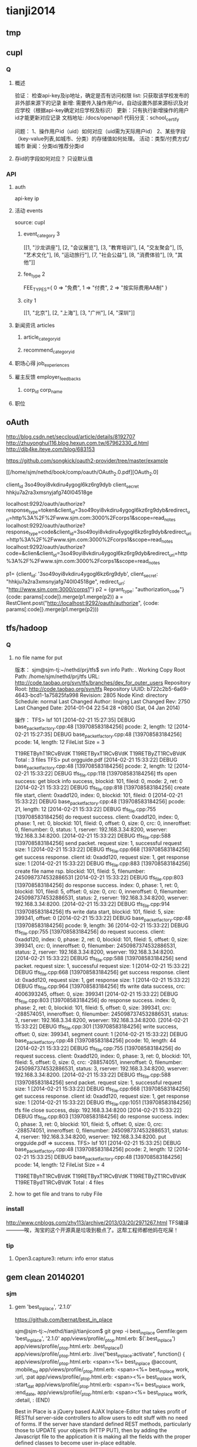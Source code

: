 * tianji2014
** tmp
** cupl
*** Q
**** 概述
验证： 检查api-key及ip地址，确定是否有访问权限
list: 只获取该学校发布的非外部来源下的记录
新增: 需要传入操作用户id，自动设置外部来源标识及对应学校（根据api-key确定对应学校及标识）
更新：只有执行新增操作的用户id才能更新对应记录
文档地址: /docs/openapi1
代码分支：school_certify

问题：
1、操作用户id（uid）如何对应（uid需为天际用户id）
2、某些字段（key-value列表,如城市、分类）的存储值如何处理。
   活动：类型/付费方式/城市
   新闻：分类id/推荐分类id

**** 存id的字段如何对应？ 只设默认值
*** API
**** auth
api-key
ip


**** 活动 events
source: cupl

***** event_category 3
[[1, "沙龙讲座"], [2, "会议展览"], [3, "教育培训"], [4, "交友聚会"], [5, "艺术文化"], [6, "运动旅行"], [7, "社会公益"], [8, "消费体验"], [9, "其他"]]
***** fee_type 2
  FEE_TYPES={
    0 => "免费",
    1 => "付费",
    2 => "按实际费用AA制"
  }

***** city 1
[[1, "北京"], [2, "上海"], [3, "广州"], [4, "深圳"]]

**** 新闻资讯 articles

***** article_category_id
***** recommend_category_id
**** 职场心得 job_experiences
**** 雇主反馈 employer_feedbacks
***** corp_id corp_name
**** 职位
** oAuth
http://blog.csdn.net/seccloud/article/details/8192707
http://zhuyonghui116.blog.hexun.com.tw/67962330_d.html
http://djb4ke.iteye.com/blog/683153

https://github.com/songkick/oauth2-provider/tree/master/example

[[/home/sjm/nethd/book/comp/oauth/OAuth_2.0.pdf][OAuth_2.0]

client_id 	3so49oyi8vkdiru4ygogl6kz6rg9dyb
client_secret 	hhkju7a2ra3xmsnyjafg740l04518ge

localhost:9292/oauth/authorize?response_type=token&client_id=3so49oyi8vkdiru4ygogl6kz6rg9dyb&redirect_uri=http%3A%2F%2Fwww.sjm.com:3000%2Fcorps1&scope=read_notes
localhost:9292/oauth/authorize?response_type=code&client_id=3so49oyi8vkdiru4ygogl6kz6rg9dyb&redirect_uri=http%3A%2F%2Fwww.sjm.com:3000%2Fcorps1&scope=read_notes
localhost:9292/oauth/authorize?code=&clien&client_id=3so49oyi8vkdiru4ygogl6kz6rg9dyb&redirect_uri=http%3A%2F%2Fwww.sjm.com:3000%2Fcorps1&scope=read_notes

p1= {client_id: '3so49oyi8vkdiru4ygogl6kz6rg9dyb', client_secret: "hhkju7a2ra3xmsnyjafg740l04518ge", redirect_url: "http://www.sjm.com:3000/corps1"}
p2 = {grant_type: "authorization_code"}
{code: params[:code]}.merge(p1.merge(p2))
a = RestClient.post("http://localhost:9292/oauth/authorize", {code: params[:code]}.merge(p1.merge(p2)))


** tfs/hadoop
*** Q
**** no file name for put
版本：
sjm@sjm-tj:~/nethd/prj/tfs$ svn info
Path: .
Working Copy Root Path: /home/sjm/nethd/prj/tfs
URL: http://code.taobao.org/svn/tfs/branches/dev_for_outer_users
Repository Root: http://code.taobao.org/svn/tfs
Repository UUID: b722c2b5-6a69-4643-bcd1-1a75825fa998
Revision: 2805
Node Kind: directory
Schedule: normal
Last Changed Author: linqing
Last Changed Rev: 2750
Last Changed Date: 2014-01-04 22:54:28 +0800 (Sat, 04 Jan 2014)


操作：
TFS> lsf 101
[2014-02-21 15:27:35] DEBUG base_packet_factory.cpp:48 [139708583184256] pcode: 2, length: 12
[2014-02-21 15:27:35] DEBUG base_packet_factory.cpp:48 [139708583184256] pcode: 14, length: 12
FileList Size = 3

T19RETByhT1RCvBVdK
T19RETByxT1RCvBVdK
T19RETByZT1RCvBVdK
Total : 3 files
TFS> put orgguide.pdf
[2014-02-21 15:33:22] DEBUG base_packet_factory.cpp:48 [139708583184256] pcode: 2, length: 12
[2014-02-21 15:33:22] DEBUG tfs_file.cpp:118 [139708583184256] tfs open success: get block info success, blockid: 101, fileid: 0, mode: 2, ret: 0
[2014-02-21 15:33:22] DEBUG tfs_file.cpp:818 [139708583184256] create file start, client: 0xadd120, index: 0, blockid: 101, fileid: 0
[2014-02-21 15:33:22] DEBUG base_packet_factory.cpp:48 [139708583184256] pcode: 21, length: 12
[2014-02-21 15:33:22] DEBUG tfs_file.cpp:755 [139708583184256] do request success. client: 0xadd120, index: 0, phase: 1, ret: 0, blockid: 101, fileid: 0, offset: 0, size: 0, crc: 0, inneroffset: 0, filenumber: 0, status: 1, rserver: 192.168.3.34:8200, wserver: 192.168.3.34:8200.
[2014-02-21 15:33:22] DEBUG tfs_file.cpp:588 [139708583184256] send packet. request size: 1, successful request size: 1
[2014-02-21 15:33:22] DEBUG tfs_file.cpp:668 [139708583184256] get success response. client id: 0xadd120, request size: 1, get response size: 1
[2014-02-21 15:33:22] DEBUG tfs_file.cpp:883 [139708583184256] create file name rsp. blockid: 101, fileid: 5, filenumber: 2450987374532886531
[2014-02-21 15:33:22] DEBUG tfs_file.cpp:803 [139708583184256] do response success. index: 0, phase: 1, ret: 0, blockid: 101, fileid: 5, offset: 0, size: 0, crc: 0, inneroffset: 0, filenumber: 2450987374532886531, status: 2, rserver: 192.168.3.34:8200, wserver: 192.168.3.34:8200.
[2014-02-21 15:33:22] DEBUG tfs_file.cpp:914 [139708583184256] tfs write data start, blockid: 101, fileid: 5, size: 399341, offset: 0
[2014-02-21 15:33:22] DEBUG base_packet_factory.cpp:48 [139708583184256] pcode: 9, length: 36
[2014-02-21 15:33:22] DEBUG tfs_file.cpp:755 [139708583184256] do request success. client: 0xadd120, index: 0, phase: 2, ret: 0, blockid: 101, fileid: 5, offset: 0, size: 399341, crc: 0, inneroffset: 0, filenumber: 2450987374532886531, status: 2, rserver: 192.168.3.34:8200, wserver: 192.168.3.34:8200.
[2014-02-21 15:33:22] DEBUG tfs_file.cpp:588 [139708583184256] send packet. request size: 1, successful request size: 1
[2014-02-21 15:33:22] DEBUG tfs_file.cpp:668 [139708583184256] get success response. client id: 0xadd120, request size: 1, get response size: 1
[2014-02-21 15:33:22] DEBUG tfs_file.cpp:964 [139708583184256] tfs write data success, crc: 4006393245, offset: 0, size: 399341
[2014-02-21 15:33:22] DEBUG tfs_file.cpp:803 [139708583184256] do response success. index: 0, phase: 2, ret: 0, blockid: 101, fileid: 5, offset: 0, size: 399341, crc: -288574051, inneroffset: 0, filenumber: 2450987374532886531, status: 3, rserver: 192.168.3.34:8200, wserver: 192.168.3.34:8200.
[2014-02-21 15:33:22] DEBUG tfs_file.cpp:301 [139708583184256] write success, offset: 0, size: 399341, segment count: 1
[2014-02-21 15:33:22] DEBUG base_packet_factory.cpp:48 [139708583184256] pcode: 10, length: 44
[2014-02-21 15:33:22] DEBUG tfs_file.cpp:755 [139708583184256] do request success. client: 0xadd120, index: 0, phase: 3, ret: 0, blockid: 101, fileid: 5, offset: 0, size: 0, crc: -288574051, inneroffset: 0, filenumber: 2450987374532886531, status: 3, rserver: 192.168.3.34:8200, wserver: 192.168.3.34:8200.
[2014-02-21 15:33:22] DEBUG tfs_file.cpp:588 [139708583184256] send packet. request size: 1, successful request size: 1
[2014-02-21 15:33:22] DEBUG tfs_file.cpp:668 [139708583184256] get success response. client id: 0xadd120, request size: 1, get response size: 1
[2014-02-21 15:33:22] DEBUG tfs_file.cpp:1051 [139708583184256] tfs file close success, dsip: 192.168.3.34:8200
[2014-02-21 15:33:22] DEBUG tfs_file.cpp:803 [139708583184256] do response success. index: 0, phase: 3, ret: 0, blockid: 101, fileid: 5, offset: 0, size: 0, crc: -288574051, inneroffset: 0, filenumber: 2450987374532886531, status: 4, rserver: 192.168.3.34:8200, wserver: 192.168.3.34:8200.
put orgguide.pdf =>  success.
TFS> lsf 101
[2014-02-21 15:33:25] DEBUG base_packet_factory.cpp:48 [139708583184256] pcode: 2, length: 12
[2014-02-21 15:33:25] DEBUG base_packet_factory.cpp:48 [139708583184256] pcode: 14, length: 12
FileList Size = 4

T19RETByhT1RCvBVdK
T19RETByxT1RCvBVdK
T19RETByZT1RCvBVdK
T19RETBydT1RCvBVdK
Total : 4 files
**** how to get file and trans to ruby File
*** install
http://www.cnblogs.com/zhy113/archive/2013/03/20/2971267.html TFS编译-----------唉，淘宝的这个开源真是垃圾到极点了。这帮工程师都他妈在吃屎！
*** tip
**** Open3.capture3: return: info error status
** gem clean 20140201
*** sjm
**** gem 'best_in_place', ‘2.1.0'
https://github.com/bernat/best_in_place

sjm@sjm-tj:~/nethd/tianji/tianjicom$ git grep -i best_in_place
Gemfile:gem 'best_in_place', '2.1.0'
app/views/profile/_p_top.html.erb:  $('.best_in_place')
app/views/profile/_p_top.html.erb:  .best_in_place()
app/views/profile/_p_top.html.erb:  .live("best_in_place:activate", function() {
app/views/profile/_p_top.html.erb:  <span><%= best_in_place @account, :mobile_nu
app/views/profile/_p_top.html.erb:      <span><%= best_in_place work, :url, :pat
app/views/profile/_p_top.html.erb:      <span><%= best_in_place work, :start_dat
app/views/profile/_p_top.html.erb:      <span><%= best_in_place work, :end_date,
app/views/profile/_p_top.html.erb:      <span><%= best_in_place work, :detail, :
(END)



Best in Place is a jQuery based AJAX Inplace-Editor that takes profit of RESTful server-side controllers to allow users to edit stuff with no need of forms. If the server have standard defined REST methods, particularly those to UPDATE your objects (HTTP PUT), then by adding the Javascript file to the application it is making all the fields with the proper defined classes to become user in-place editable.

The editor works by PUTting the updated value to the server and GETting the updated record afterwards to display the updated value.
**** D gem 'ffi', '1.9.0'
https://github.com/ffi/ffi

Ruby-FFI is a ruby extension for programmatically loading dynamic libraries, binding functions within them, and calling those functions from Ruby code. Moreover, a Ruby-FFI extension works without changes on Ruby and JRuby
**** D gem 'kgio', '2.8.0'
http://rubygems.org/gems/kgio

kgio provides non-blocking I/O methods for Ruby without raising exceptions on EAGAIN and EINPROGRESS. It is intended for use with the Unicorn and Rainbows! Rack servers, but may be used by other applications (that run on Unix-like platforms).
**** D gem 'raindrops', '0.11.0'
http://rubygems.org/gems/raindrops



Raindrops is a real-time stats toolkit to show statistics for Rack HTTP servers. It is designed for preforking servers such as Rainbows! and Unicorn, but should support any Rack HTTP server under Ruby 2.0, 1.9, 1.8 and Rubinius on platforms supporting POSIX shared memory. It may also be used as a generic scoreboard for sharing atomic counters across multiple processes.
**** gem "friendly_id", "~> 4.0.9”
https://github.com/norman/friendly_id

sjm@sjm-tj:~/nethd/tianji/tianjicom$ git grep -i Friendly_Id
Gemfile:gem "friendly_id", "~> 4.0.9"
app/models/company.rb:  friendly_id :abbrev


FriendlyId is the "Swiss Army bulldozer" of slugging and permalink plugins for Active Record. It lets you create pretty URLs and work with human-friendly strings as if they were numeric ids. 
**** gem "roo", '1.12.2'
https://github.com/Empact/roo

sjm@sjm-tj:~/nethd/tianji/tianjicom$ git grep -i Roo::
app/models/ce_question.rb:      excel = Roo::Excel.new("#{Rails.root}/db/subjects.xls")

Roo can access the contents of various spreadsheet files. It can handle * OpenOffice * Excel * Google spreadsheets * Excelx * LibreOffice * CSV
**** D gem 'tilt', '1.4.1'
https://github.com/rtomayko/tilt/

sjm@sjm-tj:~/nethd/tianji/tianjicom$ git grep -i tilt
Gemfile:gem 'tilt', '1.4.1'
app/assets/javascripts/jquery/jquery.KinSlideshow-1.2.1.min.js:eval((function(a,b){return a.replace(/\w+/g, function(ss){ return b[parseInt(ss, 36)]; }); })("(


Generic interface to multiple Ruby template engines
**** gem "galetahub-simple_captcha", '0.1.5', :require => "simple_captcha"
https://github.com/izzm/simple-captcha

sjm@sjm-tj:~/nethd/tianji/tianjicom$ git grep -i SimpleCaptcha
app/controllers/account/accounts_controller.rb:  include SimpleCaptcha::ControllerHelpers
app/controllers/events_controller.rb:  include SimpleCaptcha::ControllerHelpers
db/migrate/20130608173157_create_simple_captcha_data.rb:class CreateSimpleCaptchaData < ActiveRecord::Migration
sjm@sjm-tj:~/nethd/tianji/tianjicom$ git grep -i Simple_Captcha
Gemfile:gem "galetahub-simple_captcha", '0.1.5', :require => "simple_captcha"
app/controllers/account/accounts_controller.rb:    if simple_captcha_valid?
app/models/article.rb:  apply_simple_captcha :message => "请输入正确验证码"
app/models/event.rb:  apply_simple_captcha :message => "请输入正确验证码"
app/models/topic.rb:  apply_simple_captcha :message => "请输入正确验证码"
app/views/account/accounts/_get_sms_graph_captcha.slim:= show_simple_captcha
app/views/account/accounts/verify_code.html.erb:    <div id="simple_captcha" class="hide">
app/views/account/accounts/verify_code.html.erb:      <%= show_simple_captcha %>
app/views/account/accounts/verify_code.html.erb:  $('#real_code').attr('src', $('.simple_captcha_image img').attr('src'));
app/views/account/accounts/verify_code.html.erb:  $('#simple_captcha').load("/account/accounts/get_sms_graph_captcha",
app/views/account/accounts/verify_code.html.erb:  $('#real_code').attr('src', $('.simple_captcha_image img').attr('src'));
app/views/articles/new.html.erb:          <%= f.simple_captcha %>
app/views/events/_form.html.erb:        <%= f.simple_captcha %>
app/views/simple_captcha/_simple_captcha.erb:  .simple_captcha{border: 0 none; padding: 5px !important;margin-top: 5px;}
app/views/simple_captcha/_simple_captcha.erb:  .simple_captcha,
app/views/simple_captcha/_simple_captcha.erb:  .simple_captcha div{display: table;}
app/views/simple_captcha/_simple_captcha.erb:  .simple_captcha .simple_captcha_field,
app/views/simple_captcha/_simple_captcha.erb:  .simple_captcha .simple_captcha_image{
app/views/simple_captcha/_simple_captcha.erb:  .simple_captcha .simple_captcha_image{
app/views/simple_captcha/_simple_captcha.erb:  .simple_captcha .simple_captcha_image img{
app/views/simple_captcha/_simple_captcha.erb:  .simple_captcha .simple_captcha_label{font-size: 12px;}
app/views/simple_captcha/_simple_captcha.erb:  .simple_captcha .simple_captcha_field input{
app/views/simple_captcha/_simple_captcha.erb:<div class='simple_captcha'>
app/views/simple_captcha/_simple_captcha.erb:  <div class='simple_captcha_image'>
app/views/simple_captcha/_simple_captcha.erb:    <%= simple_captcha_options[:image] %>
app/views/simple_captcha/_simple_captcha.erb:  <div class='simple_captcha_field'>
app/views/simple_captcha/_simple_captcha.erb:    <%= simple_captcha_options[:field] %>
app/views/topics/_form.html.erb:    <%= f.simple_captcha %>
config/locales/lib/simple_captcha.yml:  simple_captcha:
db/migrate/20130608173157_create_simple_captcha_data.rb:    create_table :simple_captcha_data do |t|
db/migrate/20130608173157_create_simple_captcha_data.rb:    add_index :simple_captcha_data, :key, :name => "idx_key"
db/migrate/20130608173157_create_simple_captcha_data.rb:    drop_table :simple_captcha_data
spec/controllers/account/accounts_controller_spec.rb:        controller.stub(:simple_captcha_valid?).and_return(true)
spec/controllers/account/accounts_controller_spec.rb:        controller.stub(:simple_captcha_valid?).and_return(false)
sjm@sjm-tj:~/nethd/tianji/tianjicom$ 


Rails 3 support now! Simple Captcha is the simplest and a robust captcha plugin. Its implementation requires adding up a single line in views and in controllers/models.http://expressica.com/simple_captcha

**** gem "showbuilder",        "~> 0.0.15”
https://github.com/ery/showbuilder

sjm@sjm-tj:~/nethd/tianji/tianjicom$ nano gem_dependency.rb
sjm@sjm-tj:~/nethd/tianji/tianjicom$ git grep -i show_model
app/helpers/admin/show_builder_extension_helper.rb:    def show_model_table(models, itext_base = nil, &block)
app/helpers/admin/show_builder_extension_helper.rb:          contents << show_model_table_header(itext_base, &block)
app/helpers/admin/show_builder_extension_helper.rb:          contents << show_model_table_body(models, &block)
app/helpers/admin/show_builder_extension_helper.rb:    def show_model_form(models, options ={}, &block)
app/views/admin/email_backgrounds/_form.slim:= show_model_form [:admin, @email_template] do |form|
app/views/admin/email_backgrounds/get_preview.slim:= show_model_form [:admin, @email_template], :url => {:action => :preview}, :method => :post, :html => {:tar
app/views/admin/email_backgrounds/index.slim:= show_model_table @email_templates, :email_background_mongo do |row|
app/views/admin/email_backgrounds/templates/_base.slim:  = show_model_form current_model, url: send("admin_email_background_#{@model_name}_path", @email_backgr
app/views/admin/email_backgrounds/templates/_edus.slim:  = show_model_form email_edu, url: admin_email_background_edu_path(@email_background, email_edu), html:
app/views/admin/read_book/book_intergrations/_form.slim:= show_model_form [:admin, :read_book, @book_intergration] do |form|
app/views/admin/read_book/book_intergrations/index.slim:= show_model_table @book_intergrations do |row|
app/views/admin/read_book/books/_form.slim:= show_model_form [:admin, :read_book, @book] do |form|
app/views/admin/read_book/books/index.slim:= show_model_table @books do |row|
app/views/admin/read_book/books/show.slim:= show_model_view @book do |view|
app/views/admin/read_book/btags/index.slim:= show_model_table @btags do |row|
app/views/admin/read_book/reco_rules/_form.slim:= show_model_form [:admin, :read_book, @reco_rule] do |form|
app/views/admin/read_book/reco_rules/index.slim:= show_model_table @industries do |row|

A Rails View Helper. Base on Twitter Bootstrap v2.0.4. Fast show model/s as view, form, table.
*** zhuxiaowu

gem 'nokogiri', ‘1.6.0'
gem 'piet', ‘0.1.3'
gem 'wice_grid', ‘3.0.4'
gem "strip_attributes", “1.4.4"
gem 'gdata_19', '1.1.5'
gem 'hpricot', ‘0.8.6'
*** gem dependence
gems = `bundle show`
gems = gems.gsub("\n  * ", '!').gsub(")", '').gsub(' (', '!')
gems = gems[0, gems.length-1]
gems = gems.split('!')
gems = gems[1, gems.length]

gemlist = {}
gems.each_with_index do |g, i|
  gemlist[gems[i-1]] = [g]  if (i % 2).eql?(1)
end

gemlist.each do |k, v|
  ds = `gem dependency #{k} -v #{v.first}`
  if ds =~ /\n /
    ds = ds[0, ds.length-2].split("\n  ")
    gemlist[k] << ds[1,ds.length] if ds.length > 1
  end
end


irb(main):023:0> gemlist.each{|k, v| puts "#{k} => #{v}"}
actionmailer => ["3.2.15", ["actionpack (= 3.2.15)", "mail (~> 2.5.4)"]]
actionpack => ["3.2.15", ["activemodel (= 3.2.15)", "activesupport (= 3.2.15)", "builder (~> 3.0.0)", "erubis (~> 2.7.0)", "journey (~> 1.0.4)", "rack (~> 1.4.5)", "rack-cache (~> 1.2)", "rack-test (~> 0.6.1)", "sprockets (~> 2.2.1)", "tzinfo (~> 0.3.29, development)"]]
activemodel => ["3.2.15", ["activesupport (= 3.2.15)", "builder (~> 3.0.0)"]]
activerecord => ["3.2.15", ["activemodel (= 3.2.15)", "activesupport (= 3.2.15)", "arel (~> 3.0.2)", "tzinfo (~> 0.3.29)"]]
activeresource => ["3.2.15", ["activemodel (= 3.2.15)", "activesupport (= 3.2.15)"]]
activesupport => ["3.2.15", ["i18n (>= 0.6.4, ~> 0.6)", "multi_json (~> 1.0)"]]
acts_as_list => ["0.3.0", ["activerecord (>= 3.0)", "bundler (>= 1.0.0, development)", "rdoc (>= 0, development)", "sqlite3 (>= 0, development)"]]
ansi => ["1.4.3", ["detroit (>= 0, development)", "lemon (>= 0, development)", "qed (>= 0, development)"]]
arel => ["3.0.2", ["hoe (~> 2.13, development)", "minitest (~> 2.11, development)", "rdoc (~> 3.10, development)"]]
authlogic => ["3.3.0", ["activerecord (>= 3.2)", "activesupport (>= 3.2)", "bcrypt-ruby (>= 0, development)", "i18n (>= 0, development)", "rake (>= 0, development)", "scrypt (>= 0, development)", "sqlite3 (>= 0, development)", "timecop (>= 0, development)"]]
awesome_print => ["1.1.0", ["fakefs (>= 0.2.1, development)", "rspec (>= 2.6.0, development)"]]
axiom-types => ["0.0.5", ["bundler (>= 1.3.5, ~> 1.3, development)", "descendants_tracker (~> 0.0.1)", "ice_nine (~> 0.9)"]]
backports => ["3.3.5"]
best_in_place => ["2.1.0", ["capybara (~> 1.1.2, development)", "jquery-rails (>= 0)", "nokogiri (>= 0, development)", "rails (~> 3.1)", "rspec-rails (~> 2.8.0, development)"]]
bluepill => ["0.0.60", ["activesupport (>= 3.0.0)", "bundler (>= 1.0.10, development)", "daemons (<= 1.1.6, ~> 1.1.4)", "faker (~> 0.9, development)", "i18n (>= 0.5.0)", "rake (!= 0.9.0, development)", "rr (~> 1.0, development)", "rspec-core (~> 2.0, development)", "rspec-expectations (~> 2.0, development)", "state_machine (~> 1.1.0)", "yard (~> 0.7, development)"]]
bson => ["1.9.2"]
bson_ext => ["1.9.1", ["bson (~> 1.9.1)"]]
builder => ["3.0.4"]
bundler => ["1.3.4", ["ronn (~> 0.7.3, development)", "rspec (~> 2.11, development)"]]
cancan => ["1.6.10", ["rails (~> 3.0.9, development)", "rr (~> 0.10.11, development)", "rspec (~> 2.6.0, development)", "supermodel (~> 0.1.4, development)"]]
capistrano => ["2.15.5", ["highline (>= 0)", "mocha (= 0.9.12, development)", "net-scp (>= 1.0.0)", "net-sftp (>= 2.0.0)", "net-ssh (>= 2.0.14)", "net-ssh-gateway (>= 1.1.0)"]]
capybara => ["2.1.0", ["cucumber (>= 0.10.5, development)", "fuubar (>= 0.0.1, development)", "launchy (>= 2.0.4, development)", "mime-types (>= 1.16)", "nokogiri (>= 1.3.3)", "pry (>= 0, development)", "rack (>= 1.0.0)", "rack-test (>= 0.5.4)", "rake (>= 0, development)", "rspec (>= 2.2.0, development)", "selenium-webdriver (~> 2.0, development)", "sinatra (>= 0.9.4, development)", "xpath (~> 2.0)", "yard (>= 0.5.8, development)"]]
carrierwave => ["0.9.0", ["activemodel (>= 3.2.0)", "activesupport (>= 3.2.0)", "cucumber (~> 1.3.2, development)", "fog (>= 1.3.1, development)", "json (>= 1.7)", "mini_magick (>= 3.6.0, development)", "mysql2 (>= 0, development)", "rails (>= 3.2.0, development)", "rmagick (>= 0, development)", "rspec (~> 2.13.0, development)", "sham_rack (>= 0, development)", "timecop (>= 0, development)"]]
carrierwave-mongoid => ["0.6.1", ["carrierwave (< 0.10.0, >= 0.8.0)", "mini_magick (>= 0, development)", "mongoid (< 5.0, >= 3.0)", "mongoid-grid_fs (~> 1.3)", "pry (>= 0, development)", "rake (~> 10.0, development)", "rspec (~> 2.14, development)"]]
cells => ["3.8.8", ["actionpack (>= 3.0)", "haml (>= 0, development)", "minitest (>= 2.8.1, development)", "railties (>= 3.0)", "rake (>= 0, development)", "simple_form (>= 0, development)", "slim (>= 0, development)", "tzinfo (>= 0, development)"]]
celluloid => ["0.15.2", ["benchmark_suite (>= 0, development)", "guard-rspec (>= 0, development)", "rake (>= 0, development)", "rspec (>= 0, development)", "timers (~> 1.1.0)"]]
childprocess => ["0.3.9", ["ffi (>= 1.0.11, ~> 1.0)", "rake (~> 0.9.2, development)", "rspec (>= 2.0.0, development)", "yard (>= 0, development)"]]
chinese_pinyin => ["0.5.0"]
client_side_validations => ["3.2.5", ["coffee-script (>= 0, development)", "coveralls (>= 0, development)", "jquery-rails (>= 0, development)", "json (>= 0, development)", "m (>= 0, development)", "mocha (>= 0, development)", "rails (~> 3.2.0, development)", "shotgun (>= 0, development)", "sinatra (~> 1.0, development)", "sqlite3 (>= 0, development)", "thin (>= 0, development)"]]
client_side_validations-simple_form => ["2.1.0", ["client_side_validations (~> 3.2.5)", "coffee-script (>= 0, development)", "json (>= 0, development)", "m (>= 0, development)", "mocha (>= 0, development)", "rails (~> 3.2.0, development)", "shotgun (>= 0, development)", "simple_form (~> 2.1.0)", "sinatra (~> 1.0, development)", "thin (>= 0, development)"]]
coderay => ["1.0.9"]
coercible => ["0.2.0", ["backports (>= 3.1.0, ~> 3.0)", "descendants_tracker (~> 0.0.1)"]]
coffee-rails => ["3.2.2", ["coffee-script (>= 2.2.0)", "railties (~> 3.2.0)"]]
coffee-script => ["2.2.0", ["coffee-script-source (>= 0)", "execjs (>= 0)"]]
coffee-script-source => ["1.6.3"]
crack => ["0.4.1", ["safe_yaml (~> 0.9.0)"]]
daemons => ["1.1.6"]
database_cleaner => ["1.0.1"]
descendants_tracker => ["0.0.3", ["rake (~> 10.1.0, development)", "rspec (~> 2.13.0, development)", "yard (~> 0.8.6.1, development)"]]
diff-lcs => ["1.2.4", ["hoe (~> 3.6, development)", "hoe-bundler (~> 1.2, development)", "hoe-doofus (~> 1.0, development)", "hoe-gemspec2 (~> 1.1, development)", "hoe-git (~> 1.5, development)", "hoe-rubygems (~> 1.0, development)", "hoe-travis (~> 1.2, development)", "rake (~> 10.0, development)", "rdoc (~> 4.0, development)", "rspec (~> 2.0, development)", "rubyforge (>= 2.0.4, development)"]]
domain_name => ["0.5.15", ["bundler (>= 1.2.0, development)", "rake (>= 0.9.2.2, development)", "rdoc (>= 2.4.2, development)", "shoulda (>= 0, development)", "unf (< 1.0.0, >= 0.0.5)"]]
email-spy => ["0.0.5", ["gdata_19 (~> 1.1.5)", "httpclient (~> 2.2.5)", "mechanize (~> 2.5.1)", "nokogiri (~> 1.6.0)", "rspec (~> 2.11.0, development)"]]
equalizer => ["0.0.7", ["bundler (>= 1.3.5, ~> 1.3, development)"]]
erubis => ["2.7.0"]
eventmachine => ["1.0.3", ["bluecloth (>= 0, development)", "rake-compiler (~> 0.8.3, development)", "yard (>= 0.8.5.2, development)"]]
execjs => ["2.0.2", ["rake (>= 0, development)"]]
factory_girl => ["4.2.0", ["activesupport (>= 3.0.0)", "appraisal (~> 0.5.1, development)", "aruba (>= 0, development)", "bourne (>= 0, development)", "cucumber (~> 1.2.1, development)", "mocha (>= 0.12.8, development)", "rspec (~> 2.12.0, development)", "simplecov (>= 0, development)", "sqlite3 (>= 0, development)", "timecop (>= 0, development)", "yard (>= 0, development)"]]
factory_girl_rails => ["4.2.1", ["appraisal (~> 0.5.0, development)", "aruba (~> 0.5.1, development)", "cucumber (~> 1.2.1, development)", "factory_girl (~> 4.2.0)", "railties (>= 3.0.0)", "rake (>= 0, development)", "rspec (~> 2.11.0, development)"]]
faraday => ["0.8.8", ["multipart-post (~> 1.2.0)", "rake (>= 0, development)", "simplecov (>= 0, development)"]]
ffi => ["1.9.0", ["rake (>= 0, development)", "rake-compiler (>= 0.6.0, development)", "rspec (>= 0, development)", "rubygems-tasks (>= 0, development)"]]
formatador => ["0.2.4", ["rake (>= 0, development)", "shindo (>= 0, development)"]]
formtastic => ["2.2.1", ["BlueCloth (>= 0, development)", "actionpack (>= 3.0)", "ammeter (~> 0.2.5, development)", "appraisal (>= 0, development)", "colored (>= 0, development)", "hpricot (~> 0.8.3, development)", "rake (>= 0, development)", "rcov (~> 0.9.9, development)", "rspec-rails (~> 2.8.0, development)", "rspec_tag_matchers (>= 1.0.0, development)", "tzinfo (>= 0, development)", "yard (~> 0.6, development)"]]
friendly_id => ["4.0.10.1", ["activerecord (< 4.0, >= 3.0)", "ffaker (>= 0, development)", "globalize3 (>= 0, development)", "i18n (>= 0, development)", "maruku (>= 0, development)", "minitest (~> 4.4.0, development)", "mocha (~> 0.13.1, development)", "railties (< 4.0, >= 3.0, development)", "simplecov (>= 0, development)", "yard (>= 0, development)"]]
galetahub-simple_captcha => ["0.1.5"]
gdata_19 => ["1.1.5"]
git => ["1.2.6", ["rake (>= 0, development)", "rdoc (>= 0, development)", "test-unit (>= 0, development)"]]
grape => ["0.6.1", ["activesupport (>= 0)", "builder (>= 0)", "bundler (>= 0, development)", "grape-entity (>= 0.2.0, development)", "hashie (>= 1.2.0)", "maruku (>= 0, development)", "multi_json (>= 1.3.2)", "multi_xml (>= 0.5.2)", "rack (>= 1.3.0)", "rack-accept (>= 0)", "rack-mount (>= 0)", "rack-test (>= 0, development)", "rake (>= 0, development)", "rspec (~> 2.9, development)", "virtus (>= 1.0.0)", "yard (>= 0, development)"]]
grape-entity => ["0.3.0", ["activesupport (>= 0)", "bundler (>= 0, development)", "maruku (>= 0, development)", "multi_json (>= 1.3.2)", "rake (>= 0, development)", "rspec (~> 2.9, development)", "yard (>= 0, development)"]]
grape-swagger => ["0.6.0", ["bundler (> 1.0.0, development)", "grape (>= 0.2.0)", "jeweler (~> 1.8.4, development)", "kramdown (>= 0)", "pry (>= 0, development)", "rack-test (>= 0, development)", "rdoc (~> 3.12, development)", "rspec (>= 0, development)", "shoulda (>= 0, development)"]]
guard => ["2.2.3", ["bundler (>= 0, development)", "formatador (>= 0.2.4)", "listen (~> 2.1)", "lumberjack (~> 1.0)", "pry (>= 0.9.12)", "rspec (~> 2.14, development)", "thor (>= 0.18.1)"]]
guard-rspec => ["4.0.3", ["bundler (>= 1.3.5, development)", "guard (>= 2.1.1)", "launchy (>= 0, development)", "rake (>= 0, development)", "rspec (>= 0, development)", "rspec (~> 2.14)"]]
guard-spork => ["1.5.1", ["bundler (~> 1.0, development)", "childprocess (>= 0.2.3)", "guard (>= 1.1)", "guard-rspec (~> 1.0, development)", "rspec (~> 2.10, development)", "spork (>= 0.8.4)"]]
hashie => ["2.0.5", ["growl (>= 0, development)", "guard (>= 0, development)", "guard-rspec (>= 0, development)", "rake (~> 0.9.2, development)", "rspec (~> 2.5, development)"]]
hashr => ["0.0.22", ["rake (>= 0, development)", "test_declarative (>= 0.0.2, development)"]]
highline => ["1.6.20"]
hike => ["1.2.3", ["rake (>= 0, development)"]]
hpricot => ["0.8.6"]
httparty => ["0.12.0", ["json (~> 1.8)", "multi_xml (>= 0.5.2)"]]
httpclient => ["2.2.7"]
i18n => ["0.6.5", ["activesupport (>= 3.0.0, development)", "mocha (>= 0, development)", "sqlite3 (>= 0, development)", "test_declarative (>= 0, development)"]]
ice_nine => ["0.10.0", ["bundler (>= 1.3.5, ~> 1.3, development)"]]
jeweler => ["1.8.4", ["bluecloth (>= 0, development)", "bundler (~> 1.0)", "cucumber (~> 1.1.4, development)", "git (>= 1.2.5)", "rake (>= 0)", "rcov (>= 0, development)", "rdoc (>= 0, development)", "rdoc (>= 0)", "yard (~> 0.7.4, development)"]]
journey => ["1.0.4", ["hoe (~> 2.13, development)", "json (>= 0, development)", "minitest (~> 2.11, development)", "racc (>= 1.4.6, development)", "rdoc (~> 3.10, development)", "rdoc (~> 3.11, development)"]]
jquery-rails => ["2.0.2", ["railties (< 5.0, >= 3.2.0)", "thor (~> 0.14)"]]
json => ["1.8.0", ["permutation (>= 0, development)", "sdoc (~> 0.3.16, development)\n\nGem json_pure-1.8.0", "permutation (>= 0, development)", "rake (~> 0.9.2, development)", "sdoc (~> 0.3.16, development)"]]
kgio => ["2.8.0"]
kramdown => ["1.2.0", ["coderay (~> 1.0.0, development)", "stringex (~> 1.5.1, development)"]]
libnotify => ["0.8.2", ["ffi (>= 1.0.11)", "minitest (~> 4.7.4, development)", "minitest-libnotify (~> 0.2.2, development)", "simplecov (>= 0, development)", "yard (~> 0.8.6.1, development)"]]
listen => ["2.2.0", ["bundler (>= 1.3.5, development)", "celluloid (>= 0.15.2)", "rake (>= 0, development)", "rb-fsevent (>= 0.9.3)", "rb-inotify (>= 0.9)", "rspec (>= 0, development)", "rspec-retry (>= 0, development)"]]
lumberjack => ["1.0.4"]
macaddr => ["1.6.1", ["systemu (~> 2.5.0)"]]
mail => ["2.5.4", ["bundler (>= 1.0.3, development)", "mime-types (~> 1.16)", "rake (> 0.8.7, development)", "rdoc (>= 0, development)", "rspec (~> 2.12.0, development)", "treetop (~> 1.4.8)"]]
mechanize => ["2.5.1", ["domain_name (>= 0.5.1, ~> 0.5)", "hoe (~> 3.0, development)", "mime-types (>= 1.17.2, ~> 1.17)", "minitest (~> 2.11, development)", "net-http-digest_auth (>= 1.1.1, ~> 1.1)", "net-http-persistent (>= 2.5.2, ~> 2.5)", "nokogiri (~> 1.4)", "ntlm-http (>= 0.1.1, ~> 0.1)", "rdoc (~> 3.10, development)", "webrobots (>= 0.0.9, ~> 0.0)"]]
method_source => ["0.8.2", ["bacon (~> 1.1.0, development)", "rake (~> 0.9, development)"]]
mime-types => ["1.25", ["hoe (~> 3.7, development)", "hoe-bundler (~> 1.2, development)", "hoe-doofus (~> 1.0, development)", "hoe-gemspec2 (~> 1.1, development)", "hoe-git (~> 1.5, development)", "hoe-rubygems (~> 1.0, development)", "hoe-travis (~> 1.2, development)", "minitest (~> 5.0, development)", "rake (~> 10.0, development)", "rdoc (~> 4.0, development)", "rubyforge (>= 2.0.4, development)"]]
mini_magick => ["3.5.0", ["rake (>= 0, development)", "subexec (~> 0.2.1)", "test-unit (>= 0, development)"]]
mini_portile => ["0.5.2"]
mongo => ["1.9.1", ["bson (~> 1.9.1)"]]
mongoid => ["3.1.4", ["activemodel (~> 3.2)", "moped (~> 1.4)", "origin (~> 1.0)", "tzinfo (~> 0.3.22)"]]
mongoid-grid_fs => ["1.9.0", ["mime-types (~> 1.19)", "mongoid (~> 3.0)"]]
mono_logger => ["1.1.0", ["bundler (~> 1.3, development)", "minitest (~> 4.0, development)", "rake (>= 0, development)"]]
moped => ["1.5.1"]
multi_json => ["1.7.4", ["bundler (~> 1.0, development)"]]
multi_xml => ["0.5.5", ["bundler (~> 1.0, development)"]]
multipart-post => ["1.2.0"]
mysql2 => ["0.3.13", ["eventmachine (>= 0, development)", "rake (~> 0.9.3, development)", "rake-compiler (~> 0.8.1, development)", "rspec (~> 2.8.0, development)"]]
net-http-digest_auth => ["1.4", ["hoe (~> 3.6, development)", "minitest (~> 5.0, development)", "rdoc (~> 4.0, development)"]]
net-http-persistent => ["2.9", ["hoe (~> 3.6, development)", "minitest (~> 5.0, development)", "rdoc (~> 4.0, development)"]]
net-scp => ["1.1.2", ["mocha (>= 0, development)", "net-ssh (>= 2.6.5)", "test-unit (>= 0, development)"]]
net-sftp => ["2.1.2", ["mocha (>= 0, development)", "net-ssh (>= 2.6.5)", "test-unit (>= 0, development)"]]
net-ssh => ["2.7.0", ["mocha (>= 0, development)", "test-unit (>= 0, development)"]]
net-ssh-gateway => ["1.2.0", ["mocha (>= 0, development)", "net-ssh (>= 2.6.5)", "test-unit (>= 0, development)"]]
newrelic-grape => ["1.3.1", ["grape (>= 0)", "newrelic_rpm (>= 0)"]]
newrelic_moped => ["0.0.6", ["moped (>= 0)", "newrelic_rpm (~> 3.6.0)", "rake (>= 0, development)"]]
newrelic_rpm => ["3.6.6.147", ["minitest (~> 4.7.5, development)", "mocha (~> 0.13.0, development)", "rails (~> 3.2.13, development)", "rake (= 10.1.0, development)", "rdoc (>= 2.4.2, development)", "sdoc-helpers (>= 0, development)", "sequel (~> 3.46.0, development)", "sqlite3 (>= 0, development)"]]
nokogiri => ["1.6.0", ["hoe (~> 2.16, development)", "hoe-bundler (>= 1.1, development)", "hoe-debugging (>= 1.0.3, development)", "hoe-gemspec (>= 1.0, development)", "hoe-git (>= 1.4, development)", "mini_portile (~> 0.5.0)", "minitest (~> 2.2.2, development)", "racc (>= 1.4.6, development)", "rake (>= 0.9, development)", "rake-compiler (~> 0.8.0, development)", "rdoc (~> 3.10, development)", "rexical (>= 1.0.5, development)"]]
ntlm-http => ["0.1.1"]
oauth => ["0.4.7", ["actionpack (>= 2.3.5, development)", "curb (>= 0.6.6.0, development)", "em-http-request (>= 0.2.10, development)", "jeweler (>= 0, development)", "mocha (>= 0.9.8, development)", "rack (>= 1.0.0, development)", "rake (>= 0, development)", "typhoeus (>= 0.1.13, development)"]]
oauth2 => ["0.5.2", ["faraday (~> 0.7)", "multi_json (~> 1.0)", "multi_xml (>= 0, development)", "rake (>= 0, development)", "rdoc (>= 0, development)", "rspec (>= 0, development)", "simplecov (>= 0, development)", "yard (>= 0, development)"]]
omniauth => ["1.1.4", ["bundler (~> 1.0, development)", "hashie (< 3, >= 1.2)", "rack (>= 0)"]]
omniauth-oauth2 => ["1.0.0", ["oauth2 (~> 0.5.0)", "omniauth (~> 1.0)", "rack-test (>= 0, development)", "rspec (~> 2.7, development)", "simplecov (>= 0, development)", "webmock (>= 0, development)"]]
omniauth-weibo-oauth2 => ["0.3.0", ["omniauth (~> 1.0)", "omniauth-oauth2 (~> 1.0)"]]
origin => ["1.1.0"]
piet => ["0.1.3", ["ZenTest (>= 0, development)", "png_quantizator (>= 0)", "rspec (>= 0, development)"]]
png_quantizator => ["0.1.0", ["rspec (>= 0, development)"]]
polyglot => ["0.3.3"]
pry => ["0.9.12.2", ["bacon (~> 1.2, development)", "bond (~> 0.4.2, development)", "coderay (~> 1.0.5)", "guard (~> 1.3.2, development)", "method_source (~> 0.8)", "mocha (~> 0.13.1, development)", "open4 (~> 1.3, development)", "rake (~> 0.9, development)", "slop (~> 3.4)"]]
pry-nav => ["0.2.3", ["pry (~> 0.9.10)", "pry-remote (~> 0.1.6, development)"]]
quiet_assets => ["1.0.2", ["railties (< 5.0, >= 3.1)", "rake (>= 0, development)", "tzinfo (>= 0, development)"]]
rack => ["1.4.5", ["bacon (>= 0, development)", "memcache-client (>= 0, development)", "mongrel (>= 1.2.0.pre2, development)", "rake (>= 0, development)", "ruby-fcgi (>= 0, development)", "thin (>= 0, development)"]]
rack-accept => ["0.4.5", ["rack (>= 0.4)", "rake (>= 0, development)"]]
rack-cache => ["1.2", ["bacon (>= 0, development)", "dalli (>= 0, development)", "memcached (>= 0, development)", "rack (>= 0.4)"]]
rack-mount => ["0.8.3", ["racc (>= 0, development)", "rack (>= 1.0.0)", "rake (>= 0, development)", "rexical (>= 0, development)"]]
rack-protection => ["1.5.1", ["rack (>= 0)", "rack-test (>= 0, development)", "rspec (~> 2.0, development)"]]
rack-ssl => ["1.3.3", ["rack (>= 0)"]]
rack-test => ["0.6.2", ["rack (>= 1.0)"]]
rails => ["3.2.15", ["actionmailer (= 3.2.15)", "actionpack (= 3.2.15)", "activerecord (= 3.2.15)", "activeresource (= 3.2.15)", "activesupport (= 3.2.15)", "bundler (~> 1.0)", "railties (= 3.2.15)"]]
rails3-generators => ["1.0.0", ["bundler (>= 1.0.0, development)", "factory_girl (>= 0, development)", "rails (>= 3.0.0, development)", "railties (>= 3.0.0)", "rake (>= 0, development)", "test-unit (>= 0, development)"]]
rails_autolink => ["1.1.0", ["rails (> 3.1)"]]
railties => ["3.2.15", ["actionpack (= 3.2.15)", "activesupport (= 3.2.15)", "rack-ssl (~> 1.3.2)", "rake (>= 0.8.7)", "rdoc (~> 3.4)", "thor (< 2.0, >= 0.14.6)"]]
raindrops => ["0.11.0", ["aggregate (~> 0.2, development)", "io-extra (>= 1.2.3, ~> 1.2, development)", "posix_mq (~> 2.0, development)", "rack (~> 1.2, development)", "unicorn (>= 0.98, development)"]]
rake => ["10.1.0", ["minitest (~> 2.1, development)"]]
rb-fsevent => ["0.9.3", ["bundler (~> 1.0, development)", "guard-rspec (~> 1.2, development)", "rspec (~> 2.11, development)"]]
rb-inotify => ["0.9.2", ["ffi (>= 0.5.0)", "yard (>= 0.4.0, development)"]]
rdoc => ["3.12.2", ["ZenTest (~> 4, development)", "hoe (~> 3.5, development)", "json (~> 1.4)", "minitest (~> 4.3, development)", "racc (~> 1.4, development)", "rdoc (~> 3.10, development)"]]
redis => ["3.0.4", ["rake (>= 0, development)"]]
redis-activesupport => ["3.2.3", ["activesupport (~> 3.2.3)", "bundler (~> 1.1.rc, development)", "minitest (~> 2.8.0, development)", "mocha (~> 0.10.0, development)", "purdytest (~> 1.0.0, development)", "rake (~> 0.9.2.2, development)", "redis-store (~> 1.1.0)"]]
redis-namespace => ["1.3.0", ["rake (>= 0, development)", "redis (~> 3.0.0)", "rspec (>= 0, development)"]]
redis-objects => ["0.7.0", ["bacon (>= 0, development)", "redis (>= 3.0.2)", "redis-namespace (>= 1.2.0, development)"]]
redis-store => ["1.1.3", ["bundler (~> 1.1, development)", "git (~> 1.2.5, development)", "minitest (~> 2.8.0, development)", "mocha (~> 0.10.0, development)", "purdytest (~> 1.0.0, development)", "rake (~> 0.9.2, development)", "redis (>= 2.2.0)"]]
require_relative => ["1.0.3", ["minitest (>= 0, development)", "rocco (>= 0, development)"]]
resque => ["1.24.1", ["mono_logger (~> 1.0)", "multi_json (~> 1.0)", "redis-namespace (~> 1.2)", "sinatra (>= 0.9.2)", "vegas (~> 0.1.2)"]]
resque-dynamic-queues => ["0.8.1", ["json (>= 0, development)", "rack-test (~> 0.5.4, development)", "rake (>= 0, development)", "resque (~> 1.10)", "rspec (~> 2.5, development)"]]
resque-scheduler => ["2.0.1", ["bundler (>= 1.0.0, development)", "redis (>= 2.0.1)", "resque (>= 1.20.0)", "rufus-scheduler (>= 0)"]]
resque_mailer => ["2.2.4", ["actionmailer (>= 3.0)", "rspec (~> 2.6, development)", "yard (>= 0.6.0, development)"]]
rest-client => ["1.6.7", ["mime-types (>= 1.16)", "rspec (>= 0, development)", "webmock (>= 0.9.1, development)"]]
roo => ["1.12.2", ["google_drive (>= 0, development)", "jeweler (>= 0, development)", "nokogiri (>= 0)", "rubyzip (>= 0)", "spreadsheet (> 0.6.4)"]]
rspec => ["2.14.1", ["rspec-core (~> 2.14.0)", "rspec-expectations (~> 2.14.0)", "rspec-mocks (~> 2.14.0)"]]
rspec-core => ["2.14.7", ["ZenTest (~> 4.6, development)", "aruba (~> 0.5, development)", "cucumber (~> 1.1.9, development)", "flexmock (~> 0.9.0, development)", "mocha (~> 0.13.0, development)", "nokogiri (= 1.5.2, development)", "rake (~> 10.0.0, development)", "rr (~> 1.0.4, development)", "syntax (= 1.0.0, development)"]]
rspec-expectations => ["2.14.3", ["aruba (~> 0.5, development)", "cucumber (~> 1.1.9, development)", "diff-lcs (< 2.0, >= 1.1.3)", "rake (~> 10.0.0, development)"]]
rspec-mocks => ["2.14.4", ["aruba (~> 0.5, development)", "cucumber (~> 1.1.9, development)", "rake (~> 10.0.0, development)"]]
rspec-rails => ["2.14.0", ["ZenTest (= 4.9.0, development)", "actionpack (>= 3.0)", "activesupport (>= 3.0)", "ammeter (= 0.2.5, development)", "aruba (~> 0.4.11, development)", "capybara (>= 2.0.0, development)", "cucumber (~> 1.1.9, development)", "railties (>= 3.0)", "rake (~> 10.0.0, development)", "rspec-core (~> 2.14.0)", "rspec-expectations (~> 2.14.0)", "rspec-mocks (~> 2.14.0)"]]
ruby-ole => ["1.2.11.7"]
rubycas-client => ["2.3.9", ["actionpack (>= 0, development)", "activerecord (>= 0, development)", "activerecord-jdbcsqlite3-adapter (>= 0, development)", "activesupport (>= 0)", "bundler (>= 1.0, development)", "database_cleaner (>= 0, development)", "guard (>= 0, development)", "guard-rspec (>= 0, development)", "jeweler (>= 0, development)", "jruby-openssl (>= 0, development)", "json (>= 0, development)", "rake (>= 0, development)", "rspec (>= 0, development)", "simplecov (>= 0, development)", "sqlite3 (>= 0, development)"]]
rubyzip => ["0.9.9"]
rufus-scheduler => ["2.0.24", ["rake (>= 0, development)", "rspec (>= 2.7.0, development)", "tzinfo (>= 0.3.22)"]]
safe_yaml => ["0.9.7"]
sass => ["3.2.12", ["maruku (>= 0.5.9, development)", "yard (>= 0.5.3, development)"]]
sass-rails => ["3.2.6", ["railties (~> 3.2.0)", "sass (>= 3.1.10)", "tilt (~> 1.3)"]]
showbuilder => ["0.0.15"]
simple_form => ["2.1.0", ["actionpack (~> 3.0)", "activemodel (~> 3.0)"]]
sinatra => ["1.4.4", ["rack (~> 1.4)", "rack-protection (~> 1.4)", "tilt (>= 1.3.4, ~> 1.3)"]]
sitemap_generator => ["4.1.1", ["builder (>= 0)", "mocha (>= 0, development)", "nokogiri (>= 0, development)", "rspec (>= 0, development)"]]
slim => ["2.0.1", ["temple (~> 0.6.6)", "tilt (< 2.1, >= 1.3.3)"]]
slop => ["3.4.6", ["minitest (~> 5.0.0, development)", "rake (>= 0, development)"]]
spork => ["1.0.0rc3"]
spreadsheet => ["0.9.1", ["hoe (~> 2.13, development)", "rdoc (~> 3.10, development)", "ruby-ole (>= 1.0)"]]
sprockets => ["2.2.2", ["coffee-script (~> 2.0, development)", "coffee-script-source (~> 1.2.0, development)", "eco (~> 1.0, development)", "ejs (~> 1.0, development)", "execjs (~> 1.0, development)", "hike (~> 1.2)", "json (>= 0, development)", "multi_json (~> 1.0)", "rack (~> 1.0)", "rack-test (>= 0, development)", "rake (>= 0, development)", "tilt (!= 1.3.0, ~> 1.1)"]]
sqlite3 => ["1.3.7", ["hoe (~> 3.4, development)", "mini_portile (~> 0.2.2, development)", "rake-compiler (~> 0.8.2, development)", "rdoc (~> 3.10, development)"]]
state_machine => ["1.1.2", ["appraisal (~> 0.4.0, development)", "rake (>= 0, development)", "rcov (>= 0, development)"]]
strip_attributes => ["1.4.4", ["active_attr (~> 0.7, development)", "activemodel (< 5.0, >= 3.0)", "minitest (~> 4.7, development)", "minitest-matchers (~> 1.2, development)", "rake (~> 10.0, development)"]]
subexec => ["0.2.3", ["rake (>= 0, development)", "rspec (~> 2.7.0, development)"]]
systemu => ["2.5.2"]
temple => ["0.6.7", ["bacon (>= 0, development)", "rake (>= 0, development)", "tilt (>= 0, development)"]]
thor => ["0.18.1", ["bundler (~> 1.0, development)"]]
tilt => ["1.4.1", ["RedCloth (>= 0, development)", "asciidoctor (>= 0.1.0, development)", "bluecloth (>= 0, development)", "builder (>= 0, development)", "coffee-script (>= 0, development)", "contest (>= 0, development)", "creole (>= 0, development)", "erubis (>= 0, development)", "haml (>= 2.2.11, development)", "kramdown (>= 0, development)", "less (>= 0, development)", "liquid (>= 0, development)", "markaby (>= 0, development)", "maruku (>= 0, development)", "nokogiri (>= 0, development)", "radius (>= 0, development)", "rdiscount (>= 0, development)", "rdoc (>= 0, development)", "rdoc (>= 0, development)", "redcarpet (>= 0, development)", "sass (>= 0, development)", "wikicloth (>= 0, development)", "yajl-ruby (>= 0, development)"]]
timers => ["1.1.0", ["rake (>= 0, development)", "rspec (>= 0, development)"]]
tire => ["0.6.0", ["active_model_serializers (>= 0, development)", "activemodel (>= 3.0)", "activerecord (>= 3.0, development)", "activesupport (>= 0)", "ansi (>= 0)", "bson_ext (>= 0, development)", "bundler (~> 1.0, development)", "curb (>= 0, development)", "faraday (>= 0, development)", "hashr (~> 0.0.19)", "minitest (~> 2.12, development)", "mocha (~> 0.13, development)", "mongoid (~> 2.2, development)", "multi_json (~> 1.3)", "oj (>= 0, development)", "rake (>= 0)", "redis-persistence (>= 0, development)", "rest-client (~> 1.6)", "shoulda-context (>= 0, development)", "sqlite3 (>= 0, development)", "turn (~> 0.9, development)", "yajl-ruby (~> 1.0, development)"]]
treetop => ["1.4.15", ["activesupport (>= 0, development)", "i18n (~> 0.5.0, development)", "jeweler (>= 0, development)", "polyglot (>= 0)", "polyglot (>= 0.3.1)", "rake (>= 0, development)", "rr (~> 1.0, development)", "rspec (>= 2.0.0, development)"]]
turbo-sprockets-rails3 => ["0.3.6", ["railties (< 4.0.0, > 3.2.8)", "sprockets (>= 2.0.0)"]]
typhoeus => ["0.3.3", ["diff-lcs (>= 0, development)", "json (>= 0, development)", "mime-types (>= 0)", "rake (>= 0, development)", "rspec (~> 2.6, development)", "sinatra (>= 0, development)"]]
tzinfo => ["0.3.38"]
uglifier => ["2.1.2", ["bundler (~> 1.0, development)", "execjs (>= 0.3.0)", "jeweler (~> 1.8.3, development)", "multi_json (>= 1.0.2, ~> 1.0)", "rdoc (>= 3.11, development)", "rspec (~> 2.7, development)", "source_map (>= 0, development)"]]
unf => ["0.1.3", ["bundler (>= 1.2.0, development)", "rake (>= 0.9.2.2, development)", "rdoc (> 2.4.2, development)", "shoulda (>= 0, development)", "unf_ext (>= 0)"]]
unf_ext => ["0.0.6", ["bundler (>= 1.2, development)", "rake-compiler (>= 0.7.9, development)", "rdoc (> 2.4.2, development)", "shoulda (>= 0, development)"]]
unicorn => ["4.6.3", ["isolate (~> 3.2, development)", "kgio (~> 2.6)", "rack (>= 0)", "raindrops (~> 0.7)", "wrongdoc (~> 1.6.1, development)"]]
uuid => ["2.3.7", ["macaddr (~> 1.0)"]]
vegas => ["0.1.11", ["bacon (~> 1.1.0, development)", "mocha (~> 0.9.8, development)", "rack (>= 1.0.0)", "sinatra (~> 0.9.4, development)"]]
virtus => ["1.0.0", ["axiom-types (~> 0.0.5)", "coercible (~> 0.2)", "descendants_tracker (~> 0.0.1)", "equalizer (~> 0.0.7)"]]
webrobots => ["0.1.1", ["bundler (>= 1.2, development)", "nokogiri (>= 1.4.4, development)", "racc (>= 0, development)", "rake (>= 0.9.2.2, development)", "rdoc (> 2.4.2, development)", "shoulda (>= 0, development)"]]
weibo => ["0.0.14", ["crack (>= 0)", "hashie (>= 0)", "hashie (>= 0)", "httparty (>= 0)", "httparty (>= 0.5.2)", "jeweler (>= 0)", "oauth (~> 0.4.1)", "oauth (>= 0)", "thoughtbot-shoulda (>= 0, development)"]]
weibo2 => ["0.1.0", ["oauth2 (~> 0.5.1)", "rspec-rails (>= 0, development)"]]
weibo2_plugins => ["0.0.6", ["mocha (>= 0, development)", "oauth2 (~> 0.5.1)", "rspec (~> 2.3, development)", "typhoeus (= 0.3.3)", "weibo2 (~> 0.1.0)", "yard (~> 0.6.0, development)"]]
wice_grid => ["3.0.4", ["will_paginate (>= 3.0.pre2, development)"]]
will_paginate => ["3.0.4"]
will_paginate_mongoid => ["1.1.0", ["mongoid (>= 2.4)", "will_paginate (~> 3.0)"]]
xpath => ["2.0.0", ["nokogiri (~> 1.3)", "rake (>= 0, development)", "rspec (~> 2.0, development)", "yard (>= 0.5.8, development)"]]
yajl-ruby => ["1.1.0", ["activesupport (>= 0, development)", "json (>= 0, development)", "rake-compiler (>= 0.7.5, development)", "rspec (>= 2.0.0, development)"]]

** corp seo: url change to chinese name
** corp site map: 20140109
*** fp: http://192.168.3.4/new_companies/homepage/companyList.html
*** run: 
root@web1.env-40-9.dev.tianji.com:/tianji/web/current# RAILS_ENV=integ rake sitemap:generate_corp_site_map > s1.txt

root@web1.env-40-9.dev.tianji.com:/tianji/web/current# cat s1.txt 
total records: 9379 2014-01-15 10:09:17
== starting 0*501... 2014-01-15 10:09:17
== starting 1*501... 2014-01-15 10:09:17
== starting 2*501... 2014-01-15 10:09:17
== starting 3*501... 2014-01-15 10:09:18
== starting 4*501... 2014-01-15 10:09:18
== starting 5*501... 2014-01-15 10:09:18
== starting 6*501... 2014-01-15 10:09:18
== starting 7*501... 2014-01-15 10:09:18
== starting 8*501... 2014-01-15 10:09:18
== starting 9*501... 2014-01-15 10:09:19
== starting 10*501... 2014-01-15 10:09:19
== starting 11*501... 2014-01-15 10:09:19
== starting 12*501... 2014-01-15 10:09:19
== starting 13*501... 2014-01-15 10:09:19
== starting 14*501... 2014-01-15 10:09:19
== starting 15*501... 2014-01-15 10:09:19
== starting 16*501... 2014-01-15 10:09:19
== starting 17*501... 2014-01-15 10:09:19
== starting 18*501... 2014-01-15 10:09:19
= get data end 2014-01-15 10:09:19
= writing erb starting 2014-01-15 10:09:19
= writing erb B-1.html 2014-01-15 10:09:19
= writing erb B-2.html 2014-01-15 10:09:19
= writing erb B-3.html 2014-01-15 10:09:19
= writing erb B-4.html 2014-01-15 10:09:19
= writing erb B-5.html 2014-01-15 10:09:20
= writing erb H-1.html 2014-01-15 10:09:20
= writing erb H-2.html 2014-01-15 10:09:20
= writing erb D-1.html 2014-01-15 10:09:20
= writing erb J-1.html 2014-01-15 10:09:20
= writing erb X-1.html 2014-01-15 10:09:20
= writing erb S-1.html 2014-01-15 10:09:20
= writing erb S-2.html 2014-01-15 10:09:20
= writing erb S-3.html 2014-01-15 10:09:20
= writing erb S-4.html 2014-01-15 10:09:20
= writing erb T-1.html 2014-01-15 10:09:20
= writing erb W-1.html 2014-01-15 10:09:20
= writing erb V-1.html 2014-01-15 10:09:20
= writing erb Z-1.html 2014-01-15 10:09:20
= writing erb Z-2.html 2014-01-15 10:09:20
= writing erb G-1.html 2014-01-15 10:09:20
= writing erb G-2.html 2014-01-15 10:09:20
= writing erb L-1.html 2014-01-15 10:09:20
= writing erb Y-1.html 2014-01-15 10:09:20
= writing erb C-1.html 2014-01-15 10:09:20
= writing erb F-1.html 2014-01-15 10:09:20
= writing erb M-1.html 2014-01-15 10:09:20
= writing erb Q-1.html 2014-01-15 10:09:20
= writing erb K-1.html 2014-01-15 10:09:20
= writing erb E-1.html 2014-01-15 10:09:20
= writing erb R-1.html 2014-01-15 10:09:20
= writing erb N-1.html 2014-01-15 10:09:20
= writing erb A-1.html 2014-01-15 10:09:20
= writing erb P-1.html 2014-01-15 10:09:20
= writing erb I-1.html 2014-01-15 10:09:20
= writing erb O-1.html 2014-01-15 10:09:20
= writing erb U-1.html 2014-01-15 10:09:20
= write erb done 2014-01-15 10:09:20
end 2014-01-15 10:09:20

** corp1.2: merge corp 20140106
*** common function
*** merge
*** split
*** ?招聘的白名单
*** 相关使用位置的修改
雇员/粉丝/邮箱后缀
**** 前台
***** 可能认识的雇员、雇员职位分布、通过他们了解该公司、雇员擅长技能、雇员来自于、工作经验统计、男女比例、新入雇员、以往雇员、公司名片、公司搜索结果、公司名联想模块
***** 被合并公司跳转
**** 后台
**** 雇员/粉丝改变：需要同时处理主公司和合并公司
counter_cache字段不能更新： ActiveRecord::Base.connection.execute("update corps set followers_count = 4 where id = 162")
**** 认证：自动通过的处理
*** 外部接口：
**** 公司搜索
**** 公司雇员是否有开通招聘服务
